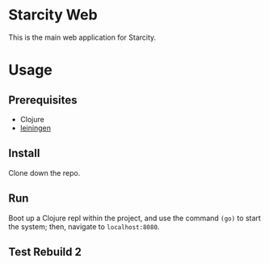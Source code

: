 * Starcity Web

This is the main web application for Starcity.

* Usage

** Prerequisites

+ Clojure
+ [[http://leiningen.org][leiningen]]

** Install

Clone down the repo.

** Run

Boot up a Clojure repl within the project, and use the command ~(go)~ to start
the system; then, navigate to ~localhost:8080~.

** Test Rebuild 2
